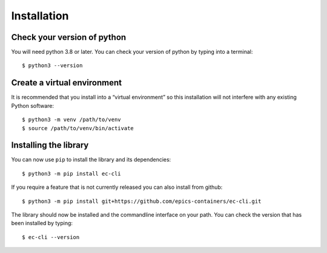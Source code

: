 Installation
============

Check your version of python
----------------------------

You will need python 3.8 or later. You can check your version of python by
typing into a terminal::

    $ python3 --version


Create a virtual environment
----------------------------

It is recommended that you install into a “virtual environment” so this
installation will not interfere with any existing Python software::

    $ python3 -m venv /path/to/venv
    $ source /path/to/venv/bin/activate


Installing the library
----------------------

You can now use ``pip`` to install the library and its dependencies::

    $ python3 -m pip install ec-cli

If you require a feature that is not currently released you can also install
from github::

    $ python3 -m pip install git+https://github.com/epics-containers/ec-cli.git

The library should now be installed and the commandline interface on your path.
You can check the version that has been installed by typing::

    $ ec-cli --version

